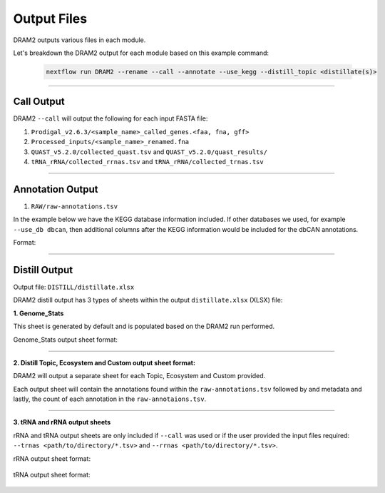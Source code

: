 Output Files
===============

DRAM2 outputs various files in each module.

Let's breakdown the DRAM2 output for each module based on this example command:

    .. code-block:: bash

        nextflow run DRAM2 --rename --call --annotate --use_kegg --distill_topic <distillate(s)>

------------------

Call Output
------------

DRAM2 ``--call`` will output the following for each input FASTA file:

1. ``Prodigal_v2.6.3/<sample_name>_called_genes.<faa, fna, gff>``
2. ``Processed_inputs/<sample_name>_renamed.fna``
3. ``QUAST_v5.2.0/collected_quast.tsv`` and ``QUAST_v5.2.0/quast_results/``
4. ``tRNA_rRNA/collected_rrnas.tsv`` and ``tRNA_rRNA/collected_trnas.tsv`` 

------------------

Annotation Output
------------------

1. ``RAW/raw-annotations.tsv``

In the example below we have the KEGG database information included. If other databases we used, for example ``--use_db dbcan``, then additional columns after the KEGG information would be included for the dbCAN annotations.

Format:

    .. raw:: html

        <div style="overflow-x:auto;">

    .. csv-table:: 
        :header: "query_id", "sample", "start_position", "stop_position", "strandedness", "rank", "gene_number", "kegg_id", "kegg_EC", "kegg_bitScore", "kegg_description", "kegg_gene_name", "Completeness", "Contamination", "taxonomy"
        :widths: 10, 10, 15, 15, 10, 5, 10, 10, 10, 15, 20, 15, 10, 10, 20
        :align: center
        :delim: |

        query_1|sample1|100|200|+1|A|3|K12345|EC1.2.3|200.5|Description 1|Gene1|90%|2%|Bacteria;Firmicutes
        query_2|sample1|300|400|-1|C|5|K23456|EC2.3.4|180.3|Description 2|Gene2|85%|3%|Bacteria;Proteobacteria
        query_1|sample2|150|250|+1|A|6|K34567|EC3.4.5|210.7|Description 3|Gene3|92%|1%|Bacteria;Actinobacteria
        query_2|sample2|500|600|-1|E|8|K45678|EC4.5.6|195.2|Description 4|Gene4|88%|2%|Bacteria;Bacteroidetes

    .. raw:: html

------------------

Distill Output
---------------

Output file: ``DISTILL/distillate.xlsx``

DRAM2 distill output has 3 types of sheets within the output ``distillate.xlsx`` (XLSX) file:

**1. Genome_Stats** 

This sheet is generated by default and is populated based on the DRAM2 run performed.

Genome_Stats output sheet format:


    .. raw:: html

        <div style="overflow-x:auto;">

    .. csv-table:: 
        :header: "sample", "taxonomy", "Completeness", "Contamination", "tRNA count", "rRNA", "assembly length", "no. contigs", "largest contig", "N50", "GC (%)", "no. pred. genes"
        :align: center
        :delim: |

        sample1|Bacteria;Firmicutes|90%|2%|500|5|1000000|100|10000|5000|50%|5000
        sample2|Bacteria;Proteobacteria|85%|3%|600|6|1200000|120|12000|6000|55%|6000

    .. raw:: html

        </div>

------------------

**2. Distill Topic, Ecosystem and Custom output sheet format:**

DRAM2 will output a separate sheet for each Topic, Ecosystem and Custom provided. 

Each output sheet will contain the annotations found within the ``raw-annotations.tsv`` followed by and metadata and lastly, the count of each annotation in the ``raw-annotaions.tsv``.

    .. raw:: html

        <div style="overflow-x:auto;">

    .. csv-table::
        :header: "gene_id", "gene_description", "pathway", "topic_ecosystem", "category", "subcategory", "potential_amg", "sample1", "sample2"
        :align: center
        :delim: |

        K01647|citrate synthase [EC:2.3.3.1] [RN:R00351]|Citrate cycle (TCA cycle, Krebs cycle)|carbon utilization|central carbon|TCA|TRUE|1|0
        K05942|citrate (Re)-synthase [EC:2.3.3.3] [RN:R00351]|Citrate cycle (TCA cycle, Krebs cycle)|carbon utilization|central carbon|TCA|TRUE|3|6

    .. raw:: html

        </div>

------------------

**3. tRNA and rRNA output sheets**

rRNA and tRNA output sheets are only included if ``--call`` was used or if the user provided the input files required: ``--trnas <path/to/directory/*.tsv>`` and ``--rrnas <path/to/directory/*.tsv>``.

rRNA output sheet format:

    .. raw:: html

        <div style="overflow-x:auto;">

    .. csv-table:: 
        :header: "gene_id", "gene_description", "category", "topic_ecosystem", "subcategory", "sample1", "sample2"
        :align: center
        :delim: |

        5S rRNA|5S rRNA gene|rRNA|||0|1
        23S rRNA|23S rRNA gene|rRNA|||1|0
        16S rRNA|16S rRNA gene|rRNA|||0|1

    .. raw:: html

        </div>


tRNA output sheet format:

    .. raw:: html

        <div style="overflow-x:auto;">

    .. csv-table:: 
        :header: "gene_id", "gene_description", "category", "topic_ecosystem", "subcategory", "sample1", "sample2"
        :align: center
        :delim: |

        Ala (CGC)|Ala tRNA with Codon|Ala tRNA|tRNA||1|1
        His (GTG)|His tRNA with Codon|His tRNA|tRNA||0|1

    .. raw:: html

        </div>
